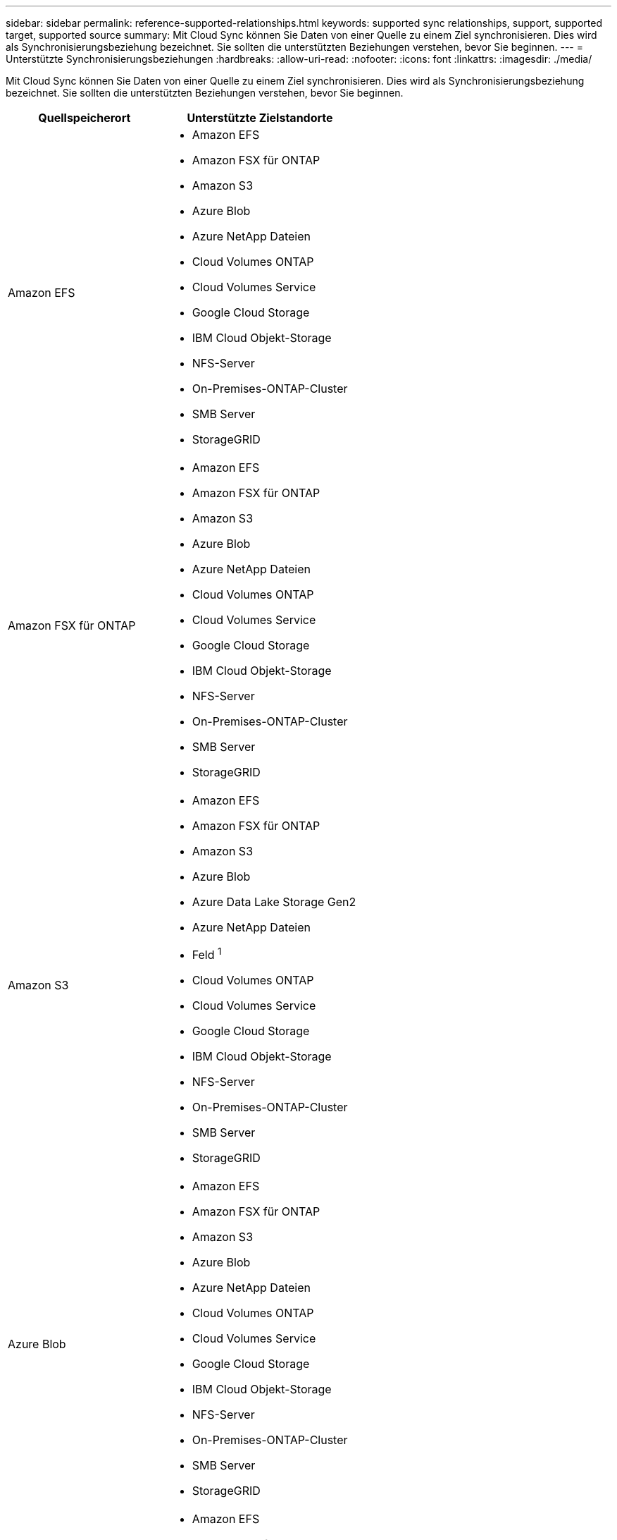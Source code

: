 ---
sidebar: sidebar 
permalink: reference-supported-relationships.html 
keywords: supported sync relationships, support, supported target, supported source 
summary: Mit Cloud Sync können Sie Daten von einer Quelle zu einem Ziel synchronisieren. Dies wird als Synchronisierungsbeziehung bezeichnet. Sie sollten die unterstützten Beziehungen verstehen, bevor Sie beginnen. 
---
= Unterstützte Synchronisierungsbeziehungen
:hardbreaks:
:allow-uri-read: 
:nofooter: 
:icons: font
:linkattrs: 
:imagesdir: ./media/


[role="lead"]
Mit Cloud Sync können Sie Daten von einer Quelle zu einem Ziel synchronisieren. Dies wird als Synchronisierungsbeziehung bezeichnet. Sie sollten die unterstützten Beziehungen verstehen, bevor Sie beginnen.

[cols="20,25"]
|===
| Quellspeicherort | Unterstützte Zielstandorte 


| Amazon EFS  a| 
* Amazon EFS
* Amazon FSX für ONTAP
* Amazon S3
* Azure Blob
* Azure NetApp Dateien
* Cloud Volumes ONTAP
* Cloud Volumes Service
* Google Cloud Storage
* IBM Cloud Objekt-Storage
* NFS-Server
* On-Premises-ONTAP-Cluster
* SMB Server
* StorageGRID




| Amazon FSX für ONTAP  a| 
* Amazon EFS
* Amazon FSX für ONTAP
* Amazon S3
* Azure Blob
* Azure NetApp Dateien
* Cloud Volumes ONTAP
* Cloud Volumes Service
* Google Cloud Storage
* IBM Cloud Objekt-Storage
* NFS-Server
* On-Premises-ONTAP-Cluster
* SMB Server
* StorageGRID




| Amazon S3  a| 
* Amazon EFS
* Amazon FSX für ONTAP
* Amazon S3
* Azure Blob
* Azure Data Lake Storage Gen2
* Azure NetApp Dateien
* Feld ^1^
* Cloud Volumes ONTAP
* Cloud Volumes Service
* Google Cloud Storage
* IBM Cloud Objekt-Storage
* NFS-Server
* On-Premises-ONTAP-Cluster
* SMB Server
* StorageGRID




| Azure Blob  a| 
* Amazon EFS
* Amazon FSX für ONTAP
* Amazon S3
* Azure Blob
* Azure NetApp Dateien
* Cloud Volumes ONTAP
* Cloud Volumes Service
* Google Cloud Storage
* IBM Cloud Objekt-Storage
* NFS-Server
* On-Premises-ONTAP-Cluster
* SMB Server
* StorageGRID




| Azure NetApp Dateien  a| 
* Amazon EFS
* Amazon FSX für ONTAP
* Amazon S3
* Azure Blob
* Azure NetApp Dateien
* Cloud Volumes ONTAP
* Cloud Volumes Service
* Google Cloud Storage
* IBM Cloud Objekt-Storage
* NFS-Server
* On-Premises-ONTAP-Cluster
* SMB Server
* StorageGRID




| Feld ^1^  a| 
* Amazon FSX für ONTAP
* Amazon S3
* Azure NetApp Dateien
* Cloud Volumes ONTAP
* IBM Cloud Objekt-Storage
* NFS-Server
* SMB Server
* StorageGRID




| Cloud Volumes ONTAP  a| 
* Amazon EFS
* Amazon FSX für ONTAP
* Amazon S3
* Azure Blob
* Azure NetApp Dateien
* Cloud Volumes ONTAP
* Cloud Volumes Service
* Google Cloud Storage
* IBM Cloud Objekt-Storage
* NFS-Server
* On-Premises-ONTAP-Cluster
* SMB Server
* StorageGRID




| Cloud Volumes Service  a| 
* Amazon EFS
* Amazon FSX für ONTAP
* Amazon S3
* Azure Blob
* Azure NetApp Dateien
* Cloud Volumes ONTAP
* Cloud Volumes Service
* Google Cloud Storage
* IBM Cloud Objekt-Storage
* NFS-Server
* On-Premises-ONTAP-Cluster
* SMB Server
* StorageGRID




| Google Cloud Storage  a| 
* Amazon EFS
* Amazon FSX für ONTAP
* Amazon S3
* Azure Blob
* Azure NetApp Dateien
* Cloud Volumes ONTAP
* Cloud Volumes Service
* Google Cloud Storage
* IBM Cloud Objekt-Storage
* NFS-Server
* On-Premises-ONTAP-Cluster
* ONTAP S3 Storage
* SMB Server
* StorageGRID




| Google Drive  a| 
* NFS-Server
* SMB Server




| IBM Cloud Objekt-Storage  a| 
* Amazon EFS
* Amazon FSX für ONTAP
* Amazon S3
* Azure Blob
* Azure Data Lake Storage Gen2
* Azure NetApp Dateien
* Feld ^1^
* Cloud Volumes ONTAP
* Cloud Volumes Service
* Google Cloud Storage
* IBM Cloud Objekt-Storage
* NFS-Server
* On-Premises-ONTAP-Cluster
* SMB Server
* StorageGRID




| NFS-Server  a| 
* Amazon EFS
* Amazon FSX für ONTAP
* Amazon S3
* Azure Blob
* Azure Data Lake Storage Gen2
* Azure NetApp Dateien
* Cloud Volumes ONTAP
* Cloud Volumes Service
* Google Cloud Storage
* Google Drive
* IBM Cloud Objekt-Storage
* NFS-Server
* On-Premises-ONTAP-Cluster
* SMB Server
* StorageGRID




| Lokaler ONTAP-Cluster  a| 
* Amazon EFS
* Amazon FSX für ONTAP
* Amazon S3
* Azure Blob
* Azure NetApp Dateien
* Cloud Volumes ONTAP
* Cloud Volumes Service
* Google Cloud Storage
* IBM Cloud Objekt-Storage
* NFS-Server
* On-Premises-ONTAP-Cluster
* SMB Server
* StorageGRID




| ONTAP S3 Storage  a| 
* Google Cloud Storage
* SMB Server
* StorageGRID
* ONTAP S3 Storage




| SFTP ^2^ | S3 


| SMB Server  a| 
* Amazon EFS
* Amazon FSX für ONTAP
* Amazon S3
* Azure Blob
* Azure Data Lake Storage Gen2
* Azure NetApp Dateien
* Cloud Volumes ONTAP
* Cloud Volumes Service
* Google Cloud Storage
* Google Drive
* IBM Cloud Objekt-Storage
* NFS-Server
* On-Premises-ONTAP-Cluster
* ONTAP S3 Storage
* SMB Server
* StorageGRID




| StorageGRID  a| 
* Amazon EFS
* Amazon FSX für ONTAP
* Amazon S3
* Azure Blob
* Azure Data Lake Storage Gen2
* Azure NetApp Dateien
* Feld ^1^
* Cloud Volumes ONTAP
* Cloud Volumes Service
* Google Cloud Storage
* IBM Cloud Objekt-Storage
* NFS-Server
* On-Premises-ONTAP-Cluster
* ONTAP S3 Storage
* SMB Server
* StorageGRID


|===
Hinweise:

. Box-Unterstützung ist als Vorschau verfügbar.
. Synchronisierungsbeziehungen zu dieser Quelle/diesem Ziel werden nur über die Cloud Sync API unterstützt.
. Sie können eine bestimmte Azure Blob Storage Tier auswählen, wenn ein Blob Container das Ziel ist:
+
** Hot-Storage
** Kühl lagern


. [[Storage-class]]]Sie können eine bestimmte S3-Storage-Klasse wählen, wenn Amazon S3 das Ziel ist:
+
** Standard (dies ist die Standardklasse)
** Intelligent-Tiering
** Standardzugriff
** Ein einmaliger Zugriff
** Glacier Deep Archive
** Flexibles Abrufen Von Glacier
** Glacier Instant Retrieval


. Sie können eine bestimmte Storage-Klasse auswählen, wenn ein Google Cloud Storage-Bucket Ziel ist:
+
** Standard
** Nearline
** Coldline
** Archivierung



